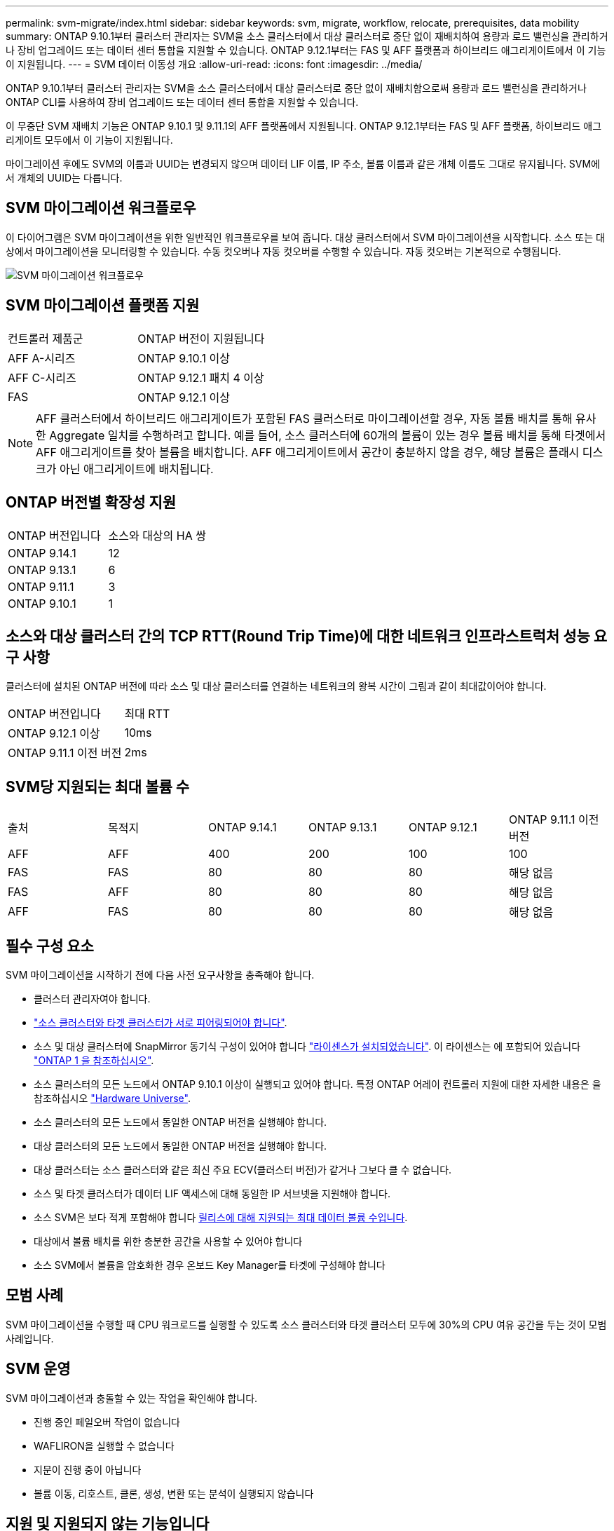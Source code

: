 ---
permalink: svm-migrate/index.html 
sidebar: sidebar 
keywords: svm, migrate, workflow, relocate, prerequisites, data mobility 
summary: ONTAP 9.10.1부터 클러스터 관리자는 SVM을 소스 클러스터에서 대상 클러스터로 중단 없이 재배치하여 용량과 로드 밸런싱을 관리하거나 장비 업그레이드 또는 데이터 센터 통합을 지원할 수 있습니다. ONTAP 9.12.1부터는 FAS 및 AFF 플랫폼과 하이브리드 애그리게이트에서 이 기능이 지원됩니다. 
---
= SVM 데이터 이동성 개요
:allow-uri-read: 
:icons: font
:imagesdir: ../media/


[role="lead"]
ONTAP 9.10.1부터 클러스터 관리자는 SVM을 소스 클러스터에서 대상 클러스터로 중단 없이 재배치함으로써 용량과 로드 밸런싱을 관리하거나 ONTAP CLI를 사용하여 장비 업그레이드 또는 데이터 센터 통합을 지원할 수 있습니다.

이 무중단 SVM 재배치 기능은 ONTAP 9.10.1 및 9.11.1의 AFF 플랫폼에서 지원됩니다. ONTAP 9.12.1부터는 FAS 및 AFF 플랫폼, 하이브리드 애그리게이트 모두에서 이 기능이 지원됩니다.

마이그레이션 후에도 SVM의 이름과 UUID는 변경되지 않으며 데이터 LIF 이름, IP 주소, 볼륨 이름과 같은 개체 이름도 그대로 유지됩니다. SVM에서 개체의 UUID는 다릅니다.



== SVM 마이그레이션 워크플로우

이 다이어그램은 SVM 마이그레이션을 위한 일반적인 워크플로우를 보여 줍니다. 대상 클러스터에서 SVM 마이그레이션을 시작합니다. 소스 또는 대상에서 마이그레이션을 모니터링할 수 있습니다. 수동 컷오버나 자동 컷오버를 수행할 수 있습니다. 자동 컷오버는 기본적으로 수행됩니다.

image::../media/workflow_svm_migrate.gif[SVM 마이그레이션 워크플로우]



== SVM 마이그레이션 플랫폼 지원

[cols="1,1"]
|===


| 컨트롤러 제품군 | ONTAP 버전이 지원됩니다 


| AFF A-시리즈 | ONTAP 9.10.1 이상 


| AFF C-시리즈 | ONTAP 9.12.1 패치 4 이상 


| FAS | ONTAP 9.12.1 이상 
|===

NOTE:  AFF 클러스터에서 하이브리드 애그리게이트가 포함된 FAS 클러스터로 마이그레이션할 경우, 자동 볼륨 배치를 통해 유사한 Aggregate 일치를 수행하려고 합니다. 예를 들어, 소스 클러스터에 60개의 볼륨이 있는 경우 볼륨 배치를 통해 타겟에서 AFF 애그리게이트를 찾아 볼륨을 배치합니다. AFF 애그리게이트에서 공간이 충분하지 않을 경우, 해당 볼륨은 플래시 디스크가 아닌 애그리게이트에 배치됩니다.



== ONTAP 버전별 확장성 지원

[cols="1,1"]
|===


| ONTAP 버전입니다 | 소스와 대상의 HA 쌍 


| ONTAP 9.14.1 | 12 


| ONTAP 9.13.1 | 6 


| ONTAP 9.11.1 | 3 


| ONTAP 9.10.1 | 1 
|===


== 소스와 대상 클러스터 간의 TCP RTT(Round Trip Time)에 대한 네트워크 인프라스트럭처 성능 요구 사항

클러스터에 설치된 ONTAP 버전에 따라 소스 및 대상 클러스터를 연결하는 네트워크의 왕복 시간이 그림과 같이 최대값이어야 합니다.

|===


| ONTAP 버전입니다 | 최대 RTT 


| ONTAP 9.12.1 이상 | 10ms 


| ONTAP 9.11.1 이전 버전 | 2ms 
|===


== SVM당 지원되는 최대 볼륨 수

[cols="1,1,1,1,1,1"]
|===


| 출처 | 목적지 | ONTAP 9.14.1 | ONTAP 9.13.1 | ONTAP 9.12.1 | ONTAP 9.11.1 이전 버전 


| AFF | AFF | 400 | 200 | 100 | 100 


| FAS | FAS | 80 | 80 | 80 | 해당 없음 


| FAS | AFF | 80 | 80 | 80 | 해당 없음 


| AFF | FAS | 80 | 80 | 80 | 해당 없음 
|===


== 필수 구성 요소

SVM 마이그레이션을 시작하기 전에 다음 사전 요구사항을 충족해야 합니다.

* 클러스터 관리자여야 합니다.
* link:../peering/create-cluster-relationship-93-later-task.html["소스 클러스터와 타겟 클러스터가 서로 피어링되어야 합니다"].
* 소스 및 대상 클러스터에 SnapMirror 동기식 구성이 있어야 합니다 link:../system-admin/install-license-task.html["라이센스가 설치되었습니다"]. 이 라이센스는 에 포함되어 있습니다 link:../system-admin/manage-licenses-concept.html#licenses-included-with-ontap-one["ONTAP 1 을 참조하십시오"].
* 소스 클러스터의 모든 노드에서 ONTAP 9.10.1 이상이 실행되고 있어야 합니다. 특정 ONTAP 어레이 컨트롤러 지원에 대한 자세한 내용은 을 참조하십시오 link:https://hwu.netapp.com/["Hardware Universe"^].
* 소스 클러스터의 모든 노드에서 동일한 ONTAP 버전을 실행해야 합니다.
* 대상 클러스터의 모든 노드에서 동일한 ONTAP 버전을 실행해야 합니다.
* 대상 클러스터는 소스 클러스터와 같은 최신 주요 ECV(클러스터 버전)가 같거나 그보다 클 수 없습니다.
* 소스 및 타겟 클러스터가 데이터 LIF 액세스에 대해 동일한 IP 서브넷을 지원해야 합니다.
* 소스 SVM은 보다 적게 포함해야 합니다 xref:Maximum supported volumes per SVM[릴리스에 대해 지원되는 최대 데이터 볼륨 수입니다].
* 대상에서 볼륨 배치를 위한 충분한 공간을 사용할 수 있어야 합니다
* 소스 SVM에서 볼륨을 암호화한 경우 온보드 Key Manager를 타겟에 구성해야 합니다




== 모범 사례

SVM 마이그레이션을 수행할 때 CPU 워크로드를 실행할 수 있도록 소스 클러스터와 타겟 클러스터 모두에 30%의 CPU 여유 공간을 두는 것이 모범 사례입니다.



== SVM 운영

SVM 마이그레이션과 충돌할 수 있는 작업을 확인해야 합니다.

* 진행 중인 페일오버 작업이 없습니다
* WAFLIRON을 실행할 수 없습니다
* 지문이 진행 중이 아닙니다
* 볼륨 이동, 리호스트, 클론, 생성, 변환 또는 분석이 실행되지 않습니다




== 지원 및 지원되지 않는 기능입니다

이 표에는 SVM 데이터 이동성이 지원하는 ONTAP 기능과 지원을 이용할 수 있는 ONTAP 릴리즈가 나와 있습니다.

SVM 마이그레이션에서 소스와 대상 간의 ONTAP 버전 상호 운용성에 대한 자세한 내용은 를 참조하십시오 link:../data-protection/compatible-ontap-versions-snapmirror-concept.html#snapmirror-svm-disaster-recovery-relationships["SnapMirror 관계에 대한 호환 ONTAP 버전"].

[cols="3,1,4"]
|===


| 피처 | 첫 번째 릴리스가 지원됩니다 | 설명 


| 자율 랜섬웨어 보호 | ONTAP 9.12.1 |  


| Cloud Volumes ONTAP | 지원되지 않습니다 |  


| 외부 키 관리자 | ONTAP 9.11.1 |  


| FabricPool | ONTAP 9.11.1  a| 
에 대해 자세히 알아보십시오 xref:FabricPool support[FabricPool 지원].



| 팬아웃 관계(마이그레이션 소스에는 둘 이상의 대상이 있는 SnapMirror 소스 볼륨이 있음) | ONTAP 9.11.1 |  


| FC SAN | 지원되지 않습니다 |  


| Flash Pool을 참조하십시오 | ONTAP 9.12.1 |  


| FlexCache 볼륨 | 지원되지 않습니다 |  


| FlexGroup | 지원되지 않습니다 |  


| IPsec 정책 | 지원되지 않습니다 |  


| IPv6 LIF | 지원되지 않습니다 |  


| iSCSI SAN | 지원되지 않습니다 |  


| 작업 스케줄 복제 | ONTAP 9.11.1 | ONTAP 9.10.1에서는 마이그레이션 중에 작업 일정이 복제되지 않으므로 대상에서 수동으로 생성해야 합니다. ONTAP 9.11.1부터는 마이그레이션 중에 소스에서 사용하는 작업 일정이 자동으로 복제됩니다. 


| 로드 공유 미러 | 지원되지 않습니다 |  


| MetroCluster SVM | 지원되지 않습니다 | SVM 마이그레이션이 MetroCluster SVM 마이그레이션을 지원하지 않지만 에 SnapMirror 비동기식 복제를 사용할 수 있습니다 link:https://www.netapp.com/media/83785-tr-4966.pdf["MetroCluster 구성에서 SVM 마이그레이션"]. MetroCluster 구성에서 SVM 마이그레이션을 위해 설명된 프로세스는 무중단 방식이 _ 이(가) 아니라 _ 이라는 점에 유의해야 합니다. 


| NetApp 애그리게이트 암호화(NAE) | 지원되지 않습니다 | 암호화되지 않은 소스에서 암호화된 대상으로의 마이그레이션은 지원되지 않습니다. 


| NDMP 구성 | 지원되지 않습니다 |  


| NetApp 볼륨 암호화(NVE) | ONTAP 9.10.1 |  


| NFS 및 SMB 감사 로그 | ONTAP 9.13.1  a| 
[NOTE]
====
감사 로그 리디렉션은 클라우드 모드에서만 사용할 수 있습니다. 감사가 활성화된 온프레미스 SVM 마이그레이션의 경우 소스 SVM에 대한 감사를 비활성화한 다음 마이그레이션을 수행해야 합니다.

====
SVM 마이그레이션 전:

* link:../nas-audit/enable-disable-auditing-svms-task.html["감사 로그 리디렉션은 대상 클러스터에서 활성화해야 합니다"].
* link:../nas-audit/commands-modify-auditing-config-reference.html?q=audit+log+destination+path["소스 SVM의 감사 로그 대상 경로를 대상 클러스터에 생성해야 합니다"].




| NFS v3, NFS v4.1 및 NFS v4.2 | ONTAP 9.10.1 |  


| NFS v4.0 | ONTAP 9.12.1 |  


| pNFS를 사용하는 NFSv4.1 | ONTAP 9.14.1 |  


| NVMe over Fabric을 참조하십시오 | 지원되지 않습니다 |  


| 소스 클러스터에서 일반 조건 모드가 활성화된 온보드 키 관리자(OKM | 지원되지 않습니다 |  


| Qtree | ONTAP 9.14.1 |  


| 할당량 | ONTAP 9.14.1 |  


| S3 | 지원되지 않습니다 |  


| SMB 프로토콜 | ONTAP 9.12.1  a| 
SMB 마이그레이션은 무중단으로 수행 가능하며 마이그레이션 후 클라이언트 업데이트가 필요합니다.



| SnapMirror Cloud 관계 | ONTAP 9.12.1 | ONTAP 9.12.1부터 SnapMirror 클라우드 관계와 SVM을 마이그레이션할 때 타겟 클러스터에 가 있어야 합니다 link:../data-protection/snapmirror-licensing-concept.html#snapmirror-cloud-license["SnapMirror Cloud 라이센스"] 설치되어 있어야 하며, 클라우드로 미러링되는 볼륨의 용량 이동을 지원할 수 있는 충분한 용량이 있어야 합니다. 


| SnapMirror 비동기식 타겟 | ONTAP 9.12.1 |  


| SnapMirror 비동기식 소스 | ONTAP 9.11.1  a| 
* 대부분의 마이그레이션 동안 FlexVol SnapMirror 관계에서도 정상적으로 전송을 계속할 수 있습니다.
* 전환 중에 진행 중인 전송이 취소되고 전환 중에 새 전송이 실패하며 마이그레이션이 완료될 때까지 다시 시작할 수 없습니다.
* 마이그레이션 중에 취소되거나 누락된 예약된 전송은 마이그레이션이 완료된 후 자동으로 시작되지 않습니다.
+
[NOTE]
====
SnapMirror 소스가 마이그레이션되면 ONTAP에서 SnapMirror 업데이트가 수행될 때까지 마이그레이션 후에 볼륨이 삭제되지 않도록 합니다. 이는 마이그레이션된 SnapMirror 소스 볼륨에 대한 SnapMirror 관련 정보는 마이그레이션이 완료된 후와 첫 번째 업데이트가 완료된 후에만 사용할 수 있기 때문입니다.

====




| SMTape 설정 | 지원되지 않습니다 |  


| SnapLock | 지원되지 않습니다 |  


| SnapMirror 활성 동기화 | 지원되지 않습니다 |  


| SnapMirror SVM 피어 관계 | ONTAP 9.12.1 |  


| SnapMirror SVM 재해 복구 | 지원되지 않습니다 |  


| SnapMirror Synchronous | 지원되지 않습니다 |  


| 스냅샷 복사본 | ONTAP 9.10.1 |  


| 스냅샷 복사본의 무단 잠금 방지 | ONTAP 9.14.1 | 변조 방지 스냅샷 복사본 잠금은 SnapLock과 동일하지 않습니다. SnapLock는 지원되지 않습니다. 


| 가상 IP LIF/BGP | 지원되지 않습니다 |  


| Virtual Storage Console 7.0 이상 | 지원되지 않습니다 | VSC는 의 일부입니다 https://docs.netapp.com/us-en/ontap-tools-vmware-vsphere/index.html["VMware vSphere 가상 어플라이언스인 ONTAP 툴"^] VSC 7.0부터 시작합니다. 


| 볼륨 클론 | 지원되지 않습니다 |  


| vStorage | 지원되지 않습니다 |  
|===


=== FabricPool 지원

SVM 마이그레이션은 FabricPool의 볼륨에서 다음 플랫폼용 지원됩니다.

* Azure NetApp Files 플랫폼: 모든 계층화 정책이 지원됩니다(스냅샷 전용, 자동, 모두 및 없음).
* 온프레미스 플랫폼: "없음" 볼륨 계층화 정책만 지원됩니다.




== 마이그레이션 중 지원되는 작업

다음 표에는 마이그레이션 상태에 따라 마이그레이션 SVM 내에서 지원되는 볼륨 작업이 나와 있습니다.

[cols="2,1,1,1"]
|===


| 볼륨 작업입니다 3+| SVM 마이그레이션 상태 


|  | * 진행 중 * | * 일시 중지됨 * | * 컷오버 * 


| 생성 | 허용되지 않습니다 | 허용됨 | 지원되지 않습니다 


| 삭제 | 허용되지 않습니다 | 허용됨 | 지원되지 않습니다 


| File System Analytics가 해제되었습니다 | 허용됨 | 허용됨 | 지원되지 않습니다 


| File System Analytics가 설정되었습니다 | 허용되지 않습니다 | 허용됨 | 지원되지 않습니다 


| 수정 | 허용됨 | 허용됨 | 지원되지 않습니다 


| 오프라인/온라인 | 허용되지 않습니다 | 허용됨 | 지원되지 않습니다 


| 이동/재호스팅 | 허용되지 않습니다 | 허용됨 | 지원되지 않습니다 


| Qtree 생성/수정 | 허용되지 않습니다 | 허용됨 | 지원되지 않습니다 


| 할당량 생성/수정 | 허용되지 않습니다 | 허용됨 | 지원되지 않습니다 


| 이름 바꾸기 | 허용되지 않습니다 | 허용됨 | 지원되지 않습니다 


| 크기 조정 | 허용됨 | 허용됨 | 지원되지 않습니다 


| 제한 | 허용되지 않습니다 | 허용됨 | 지원되지 않습니다 


| 스냅샷 복사본 속성이 수정됩니다 | 허용됨 | 허용됨 | 지원되지 않습니다 


| 스냅샷 복사본 자동 삭제 수정 | 허용됨 | 허용됨 | 지원되지 않습니다 


| 스냅샷 복사본 생성 | 허용됨 | 허용됨 | 지원되지 않습니다 


| 스냅샷 복사본 삭제 | 허용됨 | 허용됨 | 지원되지 않습니다 


| 스냅샷 복사본에서 파일을 복원합니다 | 허용됨 | 허용됨 | 지원되지 않습니다 
|===